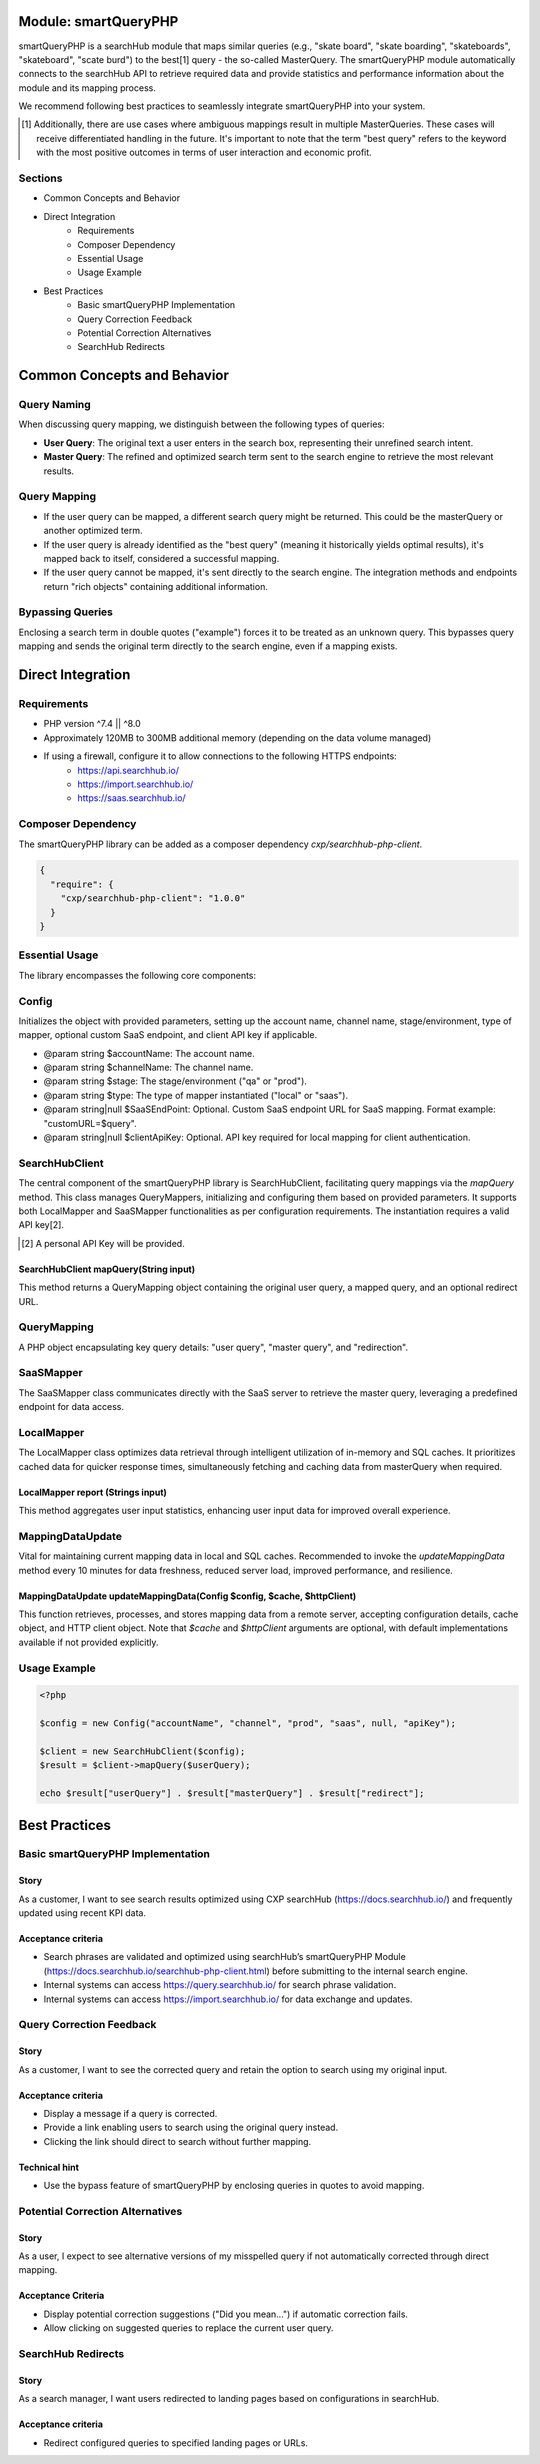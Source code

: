 Module: smartQueryPHP
=====================

smartQueryPHP is a searchHub module that maps similar queries (e.g., "skate board", "skate boarding", "skateboards", "skateboard", "scate burd") to the best[1] query - the so-called MasterQuery. The smartQueryPHP module automatically connects to the searchHub API to retrieve required data and provide statistics and performance information about the module and its mapping process.

We recommend following best practices to seamlessly integrate smartQueryPHP into your system.

.. [1] Additionally, there are use cases where ambiguous mappings result in multiple MasterQueries. These cases will receive differentiated handling in the future. It's important to note that the term "best query" refers to the keyword with the most positive outcomes in terms of user interaction and economic profit.

Sections
--------

- Common Concepts and Behavior
- Direct Integration
    - Requirements
    - Composer Dependency
    - Essential Usage
    - Usage Example
- Best Practices
    - Basic smartQueryPHP Implementation
    - Query Correction Feedback
    - Potential Correction Alternatives
    - SearchHub Redirects

Common Concepts and Behavior
============================

Query Naming
------------

When discussing query mapping, we distinguish between the following types of queries:

- **User Query**: The original text a user enters in the search box, representing their unrefined search intent.
- **Master Query**: The refined and optimized search term sent to the search engine to retrieve the most relevant results.

Query Mapping
-------------

- If the user query can be mapped, a different search query might be returned. This could be the masterQuery or another optimized term.
- If the user query is already identified as the "best query" (meaning it historically yields optimal results), it's mapped back to itself, considered a successful mapping.
- If the user query cannot be mapped, it's sent directly to the search engine. The integration methods and endpoints return "rich objects" containing additional information.

Bypassing Queries
-----------------

Enclosing a search term in double quotes ("example") forces it to be treated as an unknown query. This bypasses query mapping and sends the original term directly to the search engine, even if a mapping exists.

Direct Integration
==================

Requirements
------------

- PHP version ^7.4 || ^8.0
- Approximately 120MB to 300MB additional memory (depending on the data volume managed)
- If using a firewall, configure it to allow connections to the following HTTPS endpoints:
    - https://api.searchhub.io/
    - https://import.searchhub.io/
    - https://saas.searchhub.io/

Composer Dependency
-------------------

The smartQueryPHP library can be added as a composer dependency `cxp/searchhub-php-client`.

.. code-block:: json

   {
     "require": {
       "cxp/searchhub-php-client": "1.0.0"
     }
   }

Essential Usage
---------------

The library encompasses the following core components:

Config
------
Initializes the object with provided parameters, setting up the account name, channel name, stage/environment, type of mapper, optional custom SaaS endpoint, and client API key if applicable.

- @param string $accountName: The account name.
- @param string $channelName: The channel name.
- @param string $stage: The stage/environment ("qa" or "prod").
- @param string $type: The type of mapper instantiated ("local" or "saas").
- @param string|null $SaaSEndPoint: Optional. Custom SaaS endpoint URL for SaaS mapping. Format example: "customURL=$query".
- @param string|null $clientApiKey: Optional. API key required for local mapping for client authentication.

SearchHubClient
---------------

The central component of the smartQueryPHP library is SearchHubClient, facilitating query mappings via the `mapQuery` method. This class manages QueryMappers, initializing and configuring them based on provided parameters. It supports both LocalMapper and SaaSMapper functionalities as per configuration requirements. The instantiation requires a valid API key[2].

.. [2] A personal API Key will be provided.

SearchHubClient mapQuery(String input)
^^^^^^^^^^^^^^^^^^^^^^^^^^^^^^^^^^^^^^

This method returns a QueryMapping object containing the original user query, a mapped query, and an optional redirect URL.

QueryMapping
------------

A PHP object encapsulating key query details: "user query", "master query", and "redirection".

SaaSMapper
----------

The SaaSMapper class communicates directly with the SaaS server to retrieve the master query, leveraging a predefined endpoint for data access.

LocalMapper
-----------

The LocalMapper class optimizes data retrieval through intelligent utilization of in-memory and SQL caches. It prioritizes cached data for quicker response times, simultaneously fetching and caching data from masterQuery when required.

LocalMapper report (Strings input)
^^^^^^^^^^^^^^^^^^^^^^^^^^^^^^^^^^

This method aggregates user input statistics, enhancing user input data for improved overall experience.

MappingDataUpdate
-----------------

Vital for maintaining current mapping data in local and SQL caches. Recommended to invoke the `updateMappingData` method every 10 minutes for data freshness, reduced server load, improved performance, and resilience.

MappingDataUpdate updateMappingData(Config $config, $cache, $httpClient)
^^^^^^^^^^^^^^^^^^^^^^^^^^^^^^^^^^^^^^^^^^^^^^^^^^^^^^^^^^^^^^^^^^^^^^^^^^^

This function retrieves, processes, and stores mapping data from a remote server, accepting configuration details, cache object, and HTTP client object. Note that `$cache` and `$httpClient` arguments are optional, with default implementations available if not provided explicitly.

Usage Example
-------------

.. code-block:: php

   <?php

   $config = new Config("accountName", "channel", "prod", "saas", null, "apiKey");

   $client = new SearchHubClient($config);
   $result = $client->mapQuery($userQuery);

   echo $result["userQuery"] . $result["masterQuery"] . $result["redirect"];

Best Practices
==============

Basic smartQueryPHP Implementation
----------------------------------

Story
^^^^^

As a customer, I want to see search results optimized using CXP searchHub (https://docs.searchhub.io/) and frequently updated using recent KPI data.

Acceptance criteria
^^^^^^^^^^^^^^^^^^^

- Search phrases are validated and optimized using searchHub’s smartQueryPHP Module (https://docs.searchhub.io/searchhub-php-client.html) before submitting to the internal search engine.
- Internal systems can access https://query.searchhub.io/ for search phrase validation.
- Internal systems can access https://import.searchhub.io/ for data exchange and updates.

Query Correction Feedback
-------------------------

Story
^^^^^

As a customer, I want to see the corrected query and retain the option to search using my original input.

Acceptance criteria
^^^^^^^^^^^^^^^^^^^

- Display a message if a query is corrected.
- Provide a link enabling users to search using the original query instead.
- Clicking the link should direct to search without further mapping.

Technical hint
^^^^^^^^^^^^^^

- Use the bypass feature of smartQueryPHP by enclosing queries in quotes to avoid mapping.

Potential Correction Alternatives
---------------------------------

Story
^^^^^

As a user, I expect to see alternative versions of my misspelled query if not automatically corrected through direct mapping.

Acceptance Criteria
^^^^^^^^^^^^^^^^^^^

- Display potential correction suggestions ("Did you mean…") if automatic correction fails.
- Allow clicking on suggested queries to replace the current user query.

SearchHub Redirects
-------------------

Story
^^^^^

As a search manager, I want users redirected to landing pages based on configurations in searchHub.

Acceptance criteria
^^^^^^^^^^^^^^^^^^^

- Redirect configured queries to specified landing pages or URLs.
